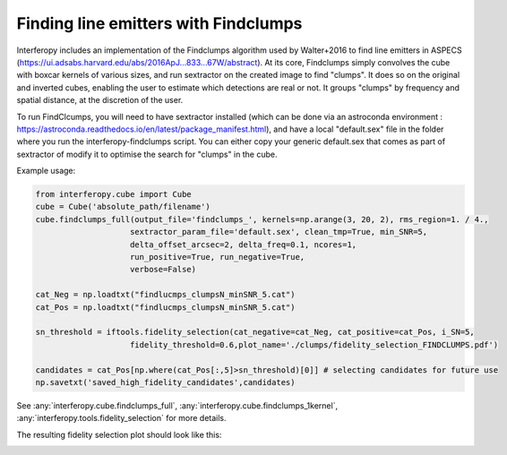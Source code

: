 Finding line emitters with Findclumps
=====================================

Interferopy includes an implementation of the Findclumps algorithm used by Walter+2016 to find line emitters in ASPECS (https://ui.adsabs.harvard.edu/abs/2016ApJ...833...67W/abstract).
At its core, Findclumps simply convolves the cube with boxcar kernels of various sizes, and run sextractor on the created image to find "clumps". It does so on the original and inverted cubes, enabling the user to estimate which detections are real or not. It groups "clumps" by frequency and spatial distance, at the discretion of the user. 

To run FindClcumps, you will need to have sextractor installed (which can be done via an astroconda environment : https://astroconda.readthedocs.io/en/latest/package_manifest.html), and have a local "default.sex" file in the folder where you run the interferopy-findclumps script. You can either copy your generic default.sex that comes as  part of sextractor of modify it to optimise the search for "clumps" in the cube.

Example usage:

.. code-block:: python
    
    from interferopy.cube import Cube
    cube = Cube('absolute_path/filename')
    cube.findclumps_full(output_file='findclumps_', kernels=np.arange(3, 20, 2), rms_region=1. / 4.,
                        sextractor_param_file='default.sex', clean_tmp=True, min_SNR=5,
                        delta_offset_arcsec=2, delta_freq=0.1, ncores=1,
                        run_positive=True, run_negative=True,
                        verbose=False)

    cat_Neg = np.loadtxt("findlucmps_clumpsN_minSNR_5.cat")
    cat_Pos = np.loadtxt("findlucmps_clumpsN_minSNR_5.cat")

    sn_threshold = iftools.fidelity_selection(cat_negative=cat_Neg, cat_positive=cat_Pos, i_SN=5,
                        fidelity_threshold=0.6,plot_name='./clumps/fidelity_selection_FINDCLUMPS.pdf')

    candidates = cat_Pos[np.where(cat_Pos[:,5]>sn_threshold)[0]] # selecting candidates for future use
    np.savetxt('saved_high_fidelity_candidates',candidates)

See :any:`interferopy.cube.findclumps_full`, :any:`interferopy.cube.findclumps_1kernel`, :any:`interferopy.tools.fidelity_selection` for more details.

The resulting fidelity selection plot should look like this:

.. image:: ../../examples/thumbnails/fidelity_example.png

